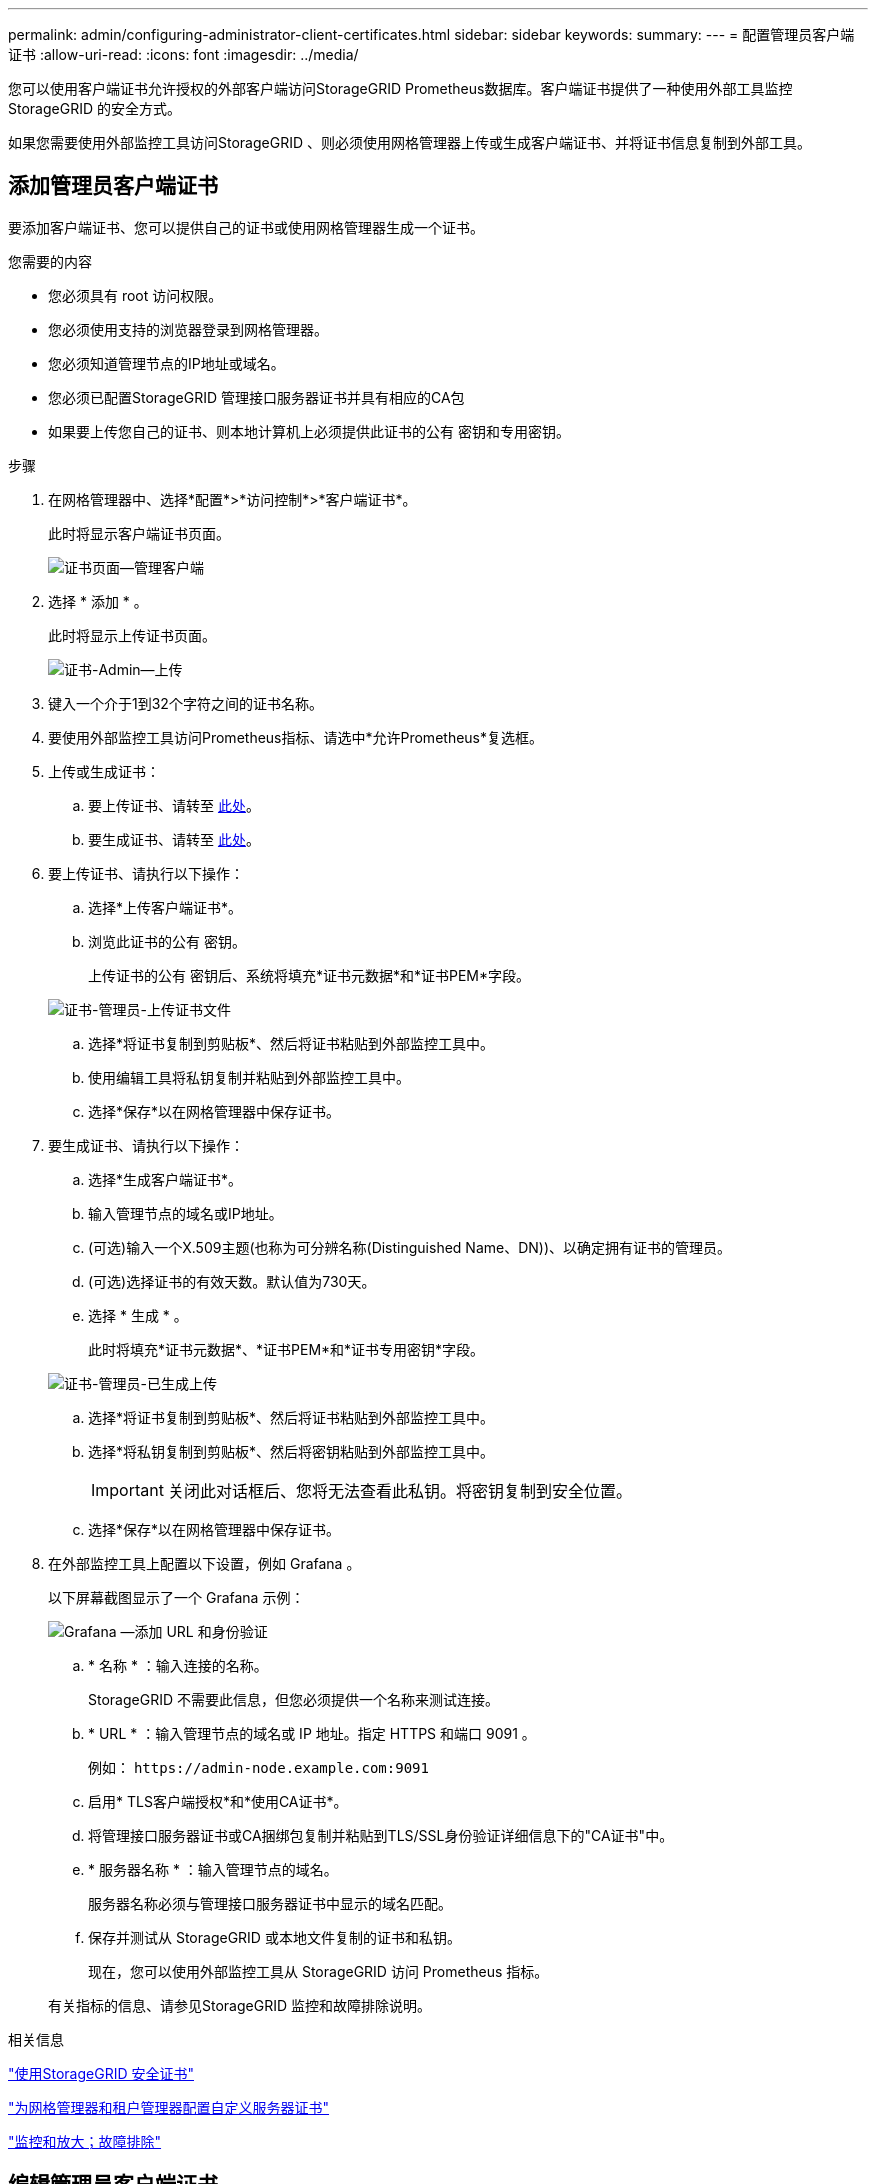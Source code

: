 ---
permalink: admin/configuring-administrator-client-certificates.html 
sidebar: sidebar 
keywords:  
summary:  
---
= 配置管理员客户端证书
:allow-uri-read: 
:icons: font
:imagesdir: ../media/


[role="lead"]
您可以使用客户端证书允许授权的外部客户端访问StorageGRID Prometheus数据库。客户端证书提供了一种使用外部工具监控StorageGRID 的安全方式。

如果您需要使用外部监控工具访问StorageGRID 、则必须使用网格管理器上传或生成客户端证书、并将证书信息复制到外部工具。



== 添加管理员客户端证书

要添加客户端证书、您可以提供自己的证书或使用网格管理器生成一个证书。

.您需要的内容
* 您必须具有 root 访问权限。
* 您必须使用支持的浏览器登录到网格管理器。
* 您必须知道管理节点的IP地址或域名。
* 您必须已配置StorageGRID 管理接口服务器证书并具有相应的CA包
* 如果要上传您自己的证书、则本地计算机上必须提供此证书的公有 密钥和专用密钥。


.步骤
. 在网格管理器中、选择*配置*>*访问控制*>*客户端证书*。
+
此时将显示客户端证书页面。

+
image::../media/certificates_page_admin_client.png[证书页面—管理客户端]

. 选择 * 添加 * 。
+
此时将显示上传证书页面。

+
image::../media/certificate_admin_upload.png[证书-Admin—上传]

. 键入一个介于1到32个字符之间的证书名称。
. 要使用外部监控工具访问Prometheus指标、请选中*允许Prometheus*复选框。
. 上传或生成证书：
+
.. 要上传证书、请转至 <<upload_cert,此处>>。
.. 要生成证书、请转至 <<generate_cert,此处>>。


. 要上传证书、请执行以下操作：
+
.. 选择*上传客户端证书*。
.. 浏览此证书的公有 密钥。
+
上传证书的公有 密钥后、系统将填充*证书元数据*和*证书PEM*字段。

+
image::../media/certificate_admin_upload_cert_file.png[证书-管理员-上传证书文件]

.. 选择*将证书复制到剪贴板*、然后将证书粘贴到外部监控工具中。
.. 使用编辑工具将私钥复制并粘贴到外部监控工具中。
.. 选择*保存*以在网格管理器中保存证书。


. 要生成证书、请执行以下操作：
+
.. 选择*生成客户端证书*。
.. 输入管理节点的域名或IP地址。
.. (可选)输入一个X.509主题(也称为可分辨名称(Distinguished Name、DN))、以确定拥有证书的管理员。
.. (可选)选择证书的有效天数。默认值为730天。
.. 选择 * 生成 * 。
+
此时将填充*证书元数据*、*证书PEM*和*证书专用密钥*字段。

+
image::../media/certificate_admin_upload_generated.png[证书-管理员-已生成上传]

.. 选择*将证书复制到剪贴板*、然后将证书粘贴到外部监控工具中。
.. 选择*将私钥复制到剪贴板*、然后将密钥粘贴到外部监控工具中。
+

IMPORTANT: 关闭此对话框后、您将无法查看此私钥。将密钥复制到安全位置。

.. 选择*保存*以在网格管理器中保存证书。


. 在外部监控工具上配置以下设置，例如 Grafana 。
+
以下屏幕截图显示了一个 Grafana 示例：

+
image::../media/grafana_add_url_and_auth.png[Grafana —添加 URL 和身份验证]

+
.. * 名称 * ：输入连接的名称。
+
StorageGRID 不需要此信息，但您必须提供一个名称来测试连接。

.. * URL * ：输入管理节点的域名或 IP 地址。指定 HTTPS 和端口 9091 。
+
例如： `+https://admin-node.example.com:9091+`

.. 启用* TLS客户端授权*和*使用CA证书*。
.. 将管理接口服务器证书或CA捆绑包复制并粘贴到TLS/SSL身份验证详细信息下的"CA证书"中。
.. * 服务器名称 * ：输入管理节点的域名。
+
服务器名称必须与管理接口服务器证书中显示的域名匹配。

.. 保存并测试从 StorageGRID 或本地文件复制的证书和私钥。
+
现在，您可以使用外部监控工具从 StorageGRID 访问 Prometheus 指标。

+
有关指标的信息、请参见StorageGRID 监控和故障排除说明。





.相关信息
link:using-storagegrid-security-certificates.html["使用StorageGRID 安全证书"]

link:configuring-custom-server-certificate-for-grid-manager-tenant-manager.html["为网格管理器和租户管理器配置自定义服务器证书"]

link:../monitor/index.html["监控和放大；故障排除"]



== 编辑管理员客户端证书

您可以编辑证书以更改其名称、启用或禁用Prometheus访问、或者在当前证书已过期时上传新证书。

.您需要的内容
* 您必须具有 root 访问权限。
* 您必须使用支持的浏览器登录到网格管理器。
* 您必须知道管理节点的IP地址或域名。
* 如果您要上传新证书和私钥、它们必须在本地计算机上可用。


.步骤
. 选择*配置*>*访问控制*>*客户端证书*。
+
此时将显示客户端证书页面。此时将列出现有证书。

+
表中列出了证书到期日期。如果证书即将过期或已过期，则表中会显示一条消息并触发警报。

+
image::../media/certificate_admin_list.png[证书-管理员-列表]

. 选择要编辑的证书左侧的单选按钮。
. 选择 * 编辑 * 。
+
此时将显示编辑证书对话框。

+
image::../media/certificate_admin_edit.png[证书-管理员-编辑]

. 对证书进行所需的更改。
. 选择*保存*以在网格管理器中保存证书。
. 如果您上传了新证书：
+
.. 选择*将证书复制到剪贴板*将证书粘贴到外部监控工具。
.. 使用编辑工具将新的私钥复制并粘贴到外部监控工具中。
.. 在外部监控工具中保存并测试证书和私钥。


. 如果生成了新证书：
+
.. 选择*将证书复制到剪贴板*将证书粘贴到外部监控工具。
.. 选择*将私钥复制到剪贴板*将证书粘贴到外部监控工具。
+

IMPORTANT: 关闭此对话框后、您将无法查看或复制此私钥。将密钥复制到安全位置。

.. 在外部监控工具中保存并测试证书和私钥。






== 正在删除管理员客户端证书

如果您不再需要证书、可以将其删除。

.您需要的内容
* 您必须具有 root 访问权限。
* 您必须使用支持的浏览器登录到网格管理器。


.步骤
. 选择*配置*>*访问控制*>*客户端证书*。
+
此时将显示客户端证书页面。此时将列出现有证书。

+
image::../media/certificate_admin_list.png[证书-管理员-列表]

. 选择要删除的证书左侧的单选按钮。
. 选择 * 删除 * 。
+
此时将显示确认对话框。

+
image::../media/certificate_confirm_delete.png[证书-确认删除]

. 选择 * 确定 * 。
+
此证书将被删除。


